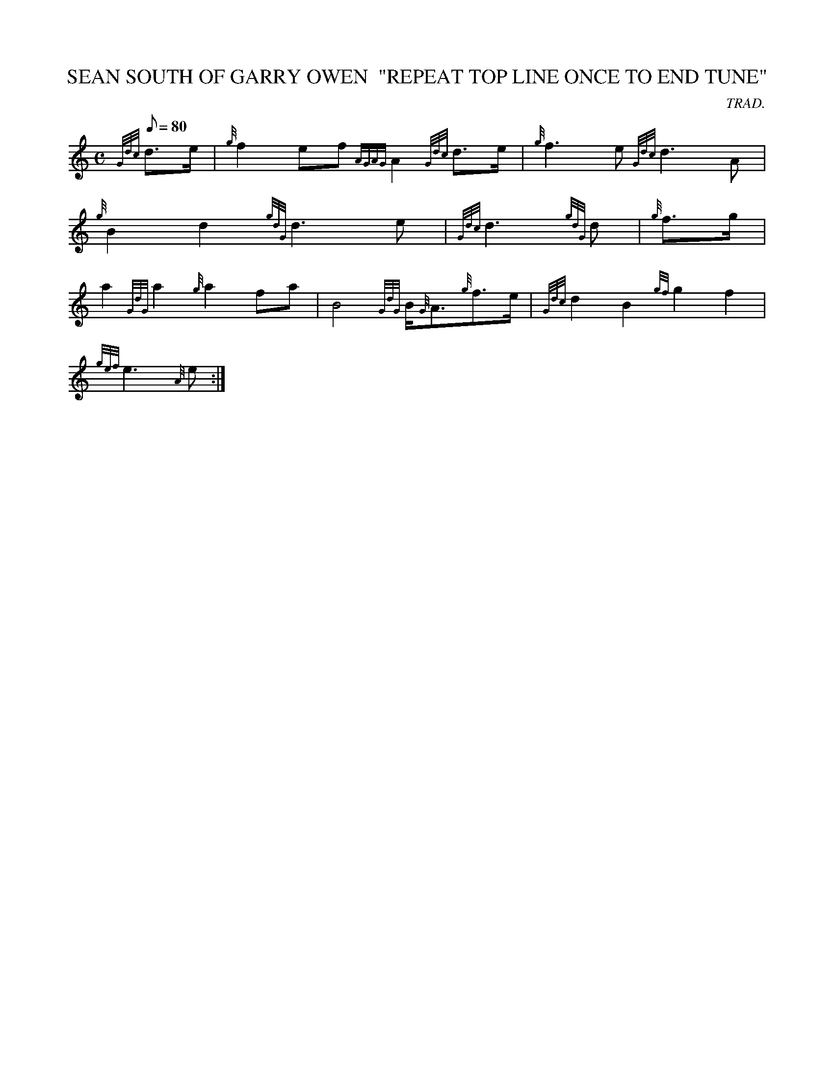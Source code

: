 X: 1
T:SEAN SOUTH OF GARRY OWEN  "REPEAT TOP LINE ONCE TO END TUNE"
M:C
L:1/8
Q:80
C:TRAD.
S:MARCH
K:HP
{Gdc}d3/2e/2|
{g}f2ef{AGAG}A2{Gdc}d3/2e/2|
{g}f3e{Gdc}d3A|  !
{g}B2d2{gdG}d3e|
{Gdc}d3{gdG}d|
{g}f3/2g/2|  !
a2{GdG}a2{g}a2fa|
B4{GdG}B/2{G}A3/2{g}f3/2e/2|
{Gdc}d2B2{gf}g2f2|  !
{gef}e3{A}e:|
